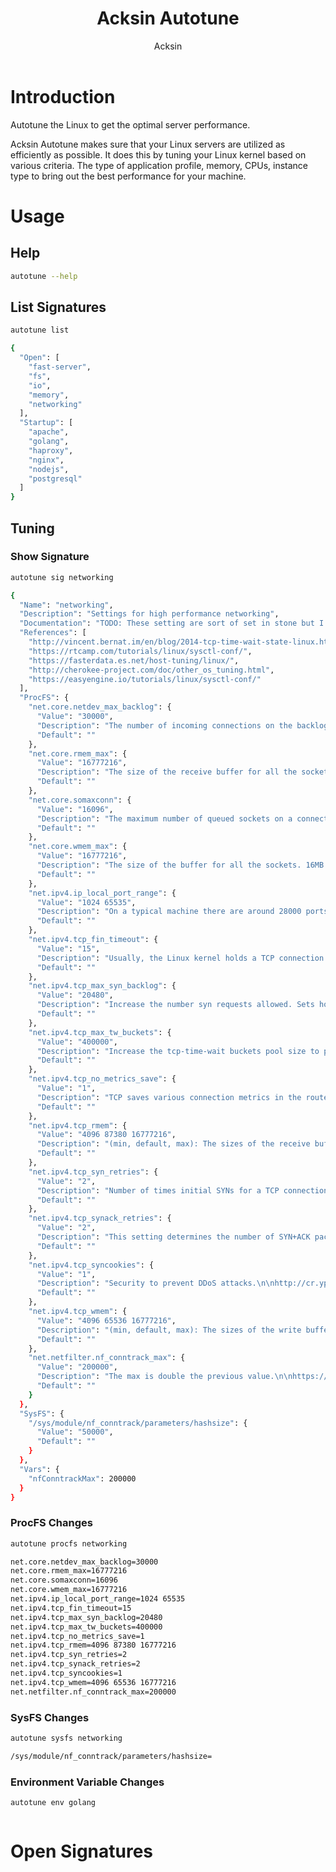 #+TITLE: Acksin Autotune
#+AUTHOR: Acksin
#+OPTIONS: html-postamble:nil body-only: t

#+begin_quote

#+end_quote

* Introduction

Autotune the Linux to get the optimal server performance.

Acksin Autotune makes sure that your Linux servers are utilized as
efficiently as possible. It does this by tuning your Linux kernel
based on various criteria. The type of application profile, memory,
CPUs, instance type to bring out the best performance for your
machine.

* Usage

** Help
#+begin_src sh
autotune --help
#+end_src

#+RESULTS:

** List Signatures

#+begin_src sh :results output code :exports both
autotune list
#+end_src

#+RESULTS:
#+BEGIN_SRC sh
{
  "Open": [
    "fast-server",
    "fs",
    "io",
    "memory",
    "networking"
  ],
  "Startup": [
    "apache",
    "golang",
    "haproxy",
    "nginx",
    "nodejs",
    "postgresql"
  ]
}
#+END_SRC

#+RESULTS:


** Tuning

*** Show Signature

#+begin_src sh :results output code :exports both
autotune sig networking
#+end_src

#+RESULTS:
#+BEGIN_SRC sh
{
  "Name": "networking",
  "Description": "Settings for high performance networking",
  "Documentation": "TODO: These setting are sort of set in stone but I feel that they\ncan adapt as the system is being used. We don't have to set them to\nthe values but we can migrate and change as we learn more about the\nsystem and tune it appropriately.\n",
  "References": [
    "http://vincent.bernat.im/en/blog/2014-tcp-time-wait-state-linux.html",
    "https://rtcamp.com/tutorials/linux/sysctl-conf/",
    "https://fasterdata.es.net/host-tuning/linux/",
    "http://cherokee-project.com/doc/other_os_tuning.html",
    "https://easyengine.io/tutorials/linux/sysctl-conf/"
  ],
  "ProcFS": {
    "net.core.netdev_max_backlog": {
      "Value": "30000",
      "Description": "The number of incoming connections on the backlog queue. The\nmaximum number of packets queued on the INPUT side.\n",
      "Default": ""
    },
    "net.core.rmem_max": {
      "Value": "16777216",
      "Description": "The size of the receive buffer for all the sockets. 16MB per\nsocket.\n",
      "Default": ""
    },
    "net.core.somaxconn": {
      "Value": "16096",
      "Description": "The maximum number of queued sockets on a connection.\n",
      "Default": ""
    },
    "net.core.wmem_max": {
      "Value": "16777216",
      "Description": "The size of the buffer for all the sockets. 16MB per socket.\n",
      "Default": ""
    },
    "net.ipv4.ip_local_port_range": {
      "Value": "1024 65535",
      "Description": "On a typical machine there are around 28000 ports available to\nbe bound to. This number can get exhausted quickly if there are\nmany connections. We will increase this.\n",
      "Default": ""
    },
    "net.ipv4.tcp_fin_timeout": {
      "Value": "15",
      "Description": "Usually, the Linux kernel holds a TCP connection even after it\nis closed for around two minutes. This means that there may be a\nport exhaustion as the kernel waits to close the connections. By\nmoving the fin_timeout to 15 seconds we drastically reduce the\nlength of time the kernel is waiting for the socket to get any\nremaining packets.\n",
      "Default": ""
    },
    "net.ipv4.tcp_max_syn_backlog": {
      "Value": "20480",
      "Description": "Increase the number syn requests allowed. Sets how many\nhalf-open connections to backlog queue\n",
      "Default": ""
    },
    "net.ipv4.tcp_max_tw_buckets": {
      "Value": "400000",
      "Description": "Increase the tcp-time-wait buckets pool size to prevent simple\nDOS attacks\n",
      "Default": ""
    },
    "net.ipv4.tcp_no_metrics_save": {
      "Value": "1",
      "Description": "TCP saves various connection metrics in the route cache when the\nconnection closes so that connections established in the near\nfuture can use these to set initial conditions. Usually, this\nincreases overall performance, but may sometimes cause\nperformance degradation.\n",
      "Default": ""
    },
    "net.ipv4.tcp_rmem": {
      "Value": "4096 87380 16777216",
      "Description": "(min, default, max): The sizes of the receive buffer for the IP protocol.\n",
      "Default": ""
    },
    "net.ipv4.tcp_syn_retries": {
      "Value": "2",
      "Description": "Number of times initial SYNs for a TCP connection attempt will\nbe retransmitted for outgoing connections.\n",
      "Default": ""
    },
    "net.ipv4.tcp_synack_retries": {
      "Value": "2",
      "Description": "This setting determines the number of SYN+ACK packets sent\nbefore the kernel gives up on the connection\n",
      "Default": ""
    },
    "net.ipv4.tcp_syncookies": {
      "Value": "1",
      "Description": "Security to prevent DDoS attacks.\n\nhttp://cr.yp.to/syncookies.html\n",
      "Default": ""
    },
    "net.ipv4.tcp_wmem": {
      "Value": "4096 65536 16777216",
      "Description": "(min, default, max): The sizes of the write buffer for the IP protocol.\n",
      "Default": ""
    },
    "net.netfilter.nf_conntrack_max": {
      "Value": "200000",
      "Description": "The max is double the previous value.\n\nhttps://wiki.khnet.info/index.php/Conntrack_tuning\n",
      "Default": ""
    }
  },
  "SysFS": {
    "/sys/module/nf_conntrack/parameters/hashsize": {
      "Value": "50000",
      "Default": ""
    }
  },
  "Vars": {
    "nfConntrackMax": 200000
  }
}
#+END_SRC

#+RESULTS:

*** ProcFS Changes

 #+begin_src sh :results output code :exports both
 autotune procfs networking
 #+end_src

 #+RESULTS:
 #+BEGIN_SRC sh
 net.core.netdev_max_backlog=30000
 net.core.rmem_max=16777216
 net.core.somaxconn=16096
 net.core.wmem_max=16777216
 net.ipv4.ip_local_port_range=1024 65535
 net.ipv4.tcp_fin_timeout=15
 net.ipv4.tcp_max_syn_backlog=20480
 net.ipv4.tcp_max_tw_buckets=400000
 net.ipv4.tcp_no_metrics_save=1
 net.ipv4.tcp_rmem=4096 87380 16777216
 net.ipv4.tcp_syn_retries=2
 net.ipv4.tcp_synack_retries=2
 net.ipv4.tcp_syncookies=1
 net.ipv4.tcp_wmem=4096 65536 16777216
 net.netfilter.nf_conntrack_max=200000
 #+END_SRC

 #+RESULTS:

*** SysFS Changes

 #+begin_src sh :results output code :exports both
 autotune sysfs networking
 #+end_src

 #+RESULTS:
 #+BEGIN_SRC sh
 /sys/module/nf_conntrack/parameters/hashsize=
 #+END_SRC

 #+RESULTS:

*** Environment Variable Changes

 #+begin_src sh :results output code :exports both
 autotune env golang
 #+end_src

 #+RESULTS:
 #+BEGIN_SRC sh
#+END_SRC

 #+RESULTS:

* Open Signatures

#+begin_src ruby :results output drawer :exports results
  require 'json'

  sigs = JSON.parse(`./autotune list`)

  sigs["Open"].each do |s|
    sigInfo = JSON.parse(`./autotune sig #{s}`)

    puts "** #{sigInfo["Name"]}"
    puts
    puts sigInfo["Documentation"]
    puts

    ["ProcFS", "SysFS", "Env"].each do |type|
      if !!sigInfo[type]
        puts "*** #{type}"
        puts
        puts "#+ATTR_HTML: :class table"
        puts "|#{type} Key|Value|Description|If|"
        puts "| <10> | <8> |||" if type == "Env"
        sigInfo[type].each do |k, v|
          puts "|=#{k}=|=#{v["Value"] rescue ""}=|#{v["Description"].gsub("\n", ' ') rescue ""}|#{v["If"].join(",") rescue ""}|"
        end
      end
    end

    if !!sigInfo["Deps"] && !sigInfo["Deps"].empty?
      puts "*** Dependencies"
      puts
      sigInfo["Deps"].each do |k|
        puts " - [[#{k}][#{k}]]"
      end
      puts
    end

    if !!sigInfo["References"] && !sigInfo["References"].empty?
      puts "*** References"
      puts
      sigInfo["References"].each do |k|
        puts " - [[#{k}][#{k}]]"
      end
      puts
    end
  end
#+end_src

#+RESULTS:
:RESULTS:
** apache

NewApacheConfig returns the configuration for the Apache HTTP Server.
TODO: Eventually it should be split into apache2-mpm and
apache2-fork.

*** ProcFS

#+ATTR_HTML: :class table
|ProcFS Key|Value|Description|If|
|=kernel.sched_autogroup_enabled=|=0=|||
|=kernel.sched_migration_cost_ns=|=5000000=|||
|=net.core.netdev_max_backlog=|=30000=|The number of incoming connections on the backlog queue. The maximum number of packets queued on the INPUT side. ||
|=net.core.rmem_max=|=16777216=|The size of the receive buffer for all the sockets. 16MB per socket. ||
|=net.core.somaxconn=|=16096=|The maximum number of queued sockets on a connection. ||
|=net.core.wmem_max=|=16777216=|The size of the buffer for all the sockets. 16MB per socket. ||
|=net.ipv4.ip_local_port_range=|=1024 65535=|On a typical machine there are around 28000 ports available to be bound to. This number can get exhausted quickly if there are many connections. We will increase this. ||
|=net.ipv4.tcp_fin_timeout=|=15=|Usually, the Linux kernel holds a TCP connection even after it is closed for around two minutes. This means that there may be a port exhaustion as the kernel waits to close the connections. By moving the fin_timeout to 15 seconds we drastically reduce the length of time the kernel is waiting for the socket to get any remaining packets. ||
|=net.ipv4.tcp_max_syn_backlog=|=20480=|Increase the number syn requests allowed. Sets how many half-open connections to backlog queue ||
|=net.ipv4.tcp_max_tw_buckets=|=400000=|Increase the tcp-time-wait buckets pool size to prevent simple DOS attacks ||
|=net.ipv4.tcp_no_metrics_save=|=1=|TCP saves various connection metrics in the route cache when the connection closes so that connections established in the near future can use these to set initial conditions. Usually, this increases overall performance, but may sometimes cause performance degradation. ||
|=net.ipv4.tcp_rmem=|=4096 87380 16777216=|(min, default, max): The sizes of the receive buffer for the IP protocol. ||
|=net.ipv4.tcp_syn_retries=|=2=|Number of times initial SYNs for a TCP connection attempt will be retransmitted for outgoing connections. ||
|=net.ipv4.tcp_synack_retries=|=2=|This setting determines the number of SYN+ACK packets sent before the kernel gives up on the connection ||
|=net.ipv4.tcp_syncookies=|=1=|Security to prevent DDoS attacks.  http://cr.yp.to/syncookies.html ||
|=net.ipv4.tcp_wmem=|=4096 65536 16777216=|(min, default, max): The sizes of the write buffer for the IP protocol. ||
|=net.netfilter.nf_conntrack_max=|=200000=|The max is double the previous value.  https://wiki.khnet.info/index.php/Conntrack_tuning ||
|=proc.file-max=|=2097152=|The max amount of file handlers that the Linux kernel will allocate. This is one part the other part is setting the ulimits. ||
|=proc.min_free_kbytes=|=65536=|Amount of memory to keep free. Don't want to make this too high as Linux will spend more time trying to reclaim memory. ||
|=vm.min_free_kbytes=|=65536=|Keep 64MB or Ram available at all times so if things are not working we can, at least, SSH to the system and do tasks and not get an out of memory error. ||
*** SysFS

#+ATTR_HTML: :class table
|SysFS Key|Value|Description|If|
|=/sys/module/nf_conntrack/parameters/hashsize=|=50000=|||
** fast-server



*** ProcFS

#+ATTR_HTML: :class table
|ProcFS Key|Value|Description|If|
|=net.core.netdev_max_backlog=|=30000=|The number of incoming connections on the backlog queue. The maximum number of packets queued on the INPUT side. ||
|=net.core.rmem_max=|=16777216=|The size of the receive buffer for all the sockets. 16MB per socket. ||
|=net.core.somaxconn=|=16096=|The maximum number of queued sockets on a connection. ||
|=net.core.wmem_max=|=16777216=|The size of the buffer for all the sockets. 16MB per socket. ||
|=net.ipv4.ip_local_port_range=|=1024 65535=|On a typical machine there are around 28000 ports available to be bound to. This number can get exhausted quickly if there are many connections. We will increase this. ||
|=net.ipv4.tcp_fin_timeout=|=15=|Usually, the Linux kernel holds a TCP connection even after it is closed for around two minutes. This means that there may be a port exhaustion as the kernel waits to close the connections. By moving the fin_timeout to 15 seconds we drastically reduce the length of time the kernel is waiting for the socket to get any remaining packets. ||
|=net.ipv4.tcp_max_syn_backlog=|=20480=|Increase the number syn requests allowed. Sets how many half-open connections to backlog queue ||
|=net.ipv4.tcp_max_tw_buckets=|=400000=|Increase the tcp-time-wait buckets pool size to prevent simple DOS attacks ||
|=net.ipv4.tcp_no_metrics_save=|=1=|TCP saves various connection metrics in the route cache when the connection closes so that connections established in the near future can use these to set initial conditions. Usually, this increases overall performance, but may sometimes cause performance degradation. ||
|=net.ipv4.tcp_rmem=|=4096 87380 16777216=|(min, default, max): The sizes of the receive buffer for the IP protocol. ||
|=net.ipv4.tcp_syn_retries=|=2=|Number of times initial SYNs for a TCP connection attempt will be retransmitted for outgoing connections. ||
|=net.ipv4.tcp_synack_retries=|=2=|This setting determines the number of SYN+ACK packets sent before the kernel gives up on the connection ||
|=net.ipv4.tcp_syncookies=|=1=|Security to prevent DDoS attacks.  http://cr.yp.to/syncookies.html ||
|=net.ipv4.tcp_wmem=|=4096 65536 16777216=|(min, default, max): The sizes of the write buffer for the IP protocol. ||
|=net.netfilter.nf_conntrack_max=|=200000=|The max is double the previous value.  https://wiki.khnet.info/index.php/Conntrack_tuning ||
|=proc.file-max=|=2097152=|The max amount of file handlers that the Linux kernel will allocate. This is one part the other part is setting the ulimits. ||
|=proc.min_free_kbytes=|=65536=|Amount of memory to keep free. Don't want to make this too high as Linux will spend more time trying to reclaim memory. ||
|=vm.dirty_background_ratio=|=5=|||
|=vm.dirty_expire_centisecs=|=1200=|||
|=vm.dirty_ratio=|=80=|||
|=vm.min_free_kbytes=|=65536=|Keep 64MB or Ram available at all times so if things are not working we can, at least, SSH to the system and do tasks and not get an out of memory error. ||
|=vm.swappiness=|=0=|Disable swapping and clear the file system page cache to free memory first. ||
*** SysFS

#+ATTR_HTML: :class table
|SysFS Key|Value|Description|If|
|=/sys/block/*/queue/read_ahead_kb=|=256=|||
|=/sys/block/*/queue/rq_afinity=|=2=|||
|=/sys/block/*/queue/scheduler=|=noop=||ssd|
|=/sys/kernel/mm/transparent_hugepage/enabled=|=always=|Explit huge page usage making the page size of 2 or 4 MB instead of 4kb. Should reduce CPU overhead and improve MMU page translation. ||
|=/sys/module/nf_conntrack/parameters/hashsize=|=50000=|||
** fs



*** ProcFS

#+ATTR_HTML: :class table
|ProcFS Key|Value|Description|If|
|=vm.dirty_background_ratio=|=5=|||
|=vm.dirty_expire_centisecs=|=1200=|||
|=vm.dirty_ratio=|=80=|||
** golang

# Linux Optimizations for High Throughput Golang Apps

Go applications have unique characteristics which require certain
Linux kernel tuning to achieve high throughput.

## Go's Utilization Profile

CPU will not be a bottleneck with Golang applications. Our research
shows that applications, even those that utilize CGO, do no see CPU be
a bottleneck. The places where performance become bottlenecks are the
following:

 - Garbage Collection
 - Default ulimits
 - Networking

## Assumptions

We will be under the assumption that there will be one primary Go
application running on the machine and can have access to all of the
resources. We also assume that we want high network throughput as the
goal is to have high response rate. We want to be able to handle
millions of requests.

## GC Optimizations

For all intents and purposes we should be able to increase the GOGC to
a number based on the size of the machine. If I am using a m4.large
instance on Amazon I use GOGC=10000. The higher the GOGC value the
less frequent the Garbage Collection will run. Further, since we are
optimizing the server to be heavily utilized for a primary Golang
service we want to use up all the RAM available to us.

## Ulimits

Ulimits are a security mechanism in POSIX based systems which gives
each user a certain amount of allocation of various
resources. However, the resource we are concerned with is file
descriptors. (ulimit -n) Since a file descriptor can be a file or a
socket we can quickly saturate how many connections an app not running
as root can use. Further, the default open files ulimit on an Ubuntu
Server 14.04 are ridiculously low at 1024.

The server will reach network saturation quickly if this is not dealt
with. Further, since we want to optimize for the single Golang
application we will give every user on the Linux machine unlimited
open files.

*** ProcFS

#+ATTR_HTML: :class table
|ProcFS Key|Value|Description|If|
|=net.core.netdev_max_backlog=|=30000=|The number of incoming connections on the backlog queue. The maximum number of packets queued on the INPUT side. ||
|=net.core.rmem_max=|=16777216=|The size of the receive buffer for all the sockets. 16MB per socket. ||
|=net.core.somaxconn=|=16096=|The maximum number of queued sockets on a connection. ||
|=net.core.wmem_max=|=16777216=|The size of the buffer for all the sockets. 16MB per socket. ||
|=net.ipv4.ip_local_port_range=|=1024 65535=|On a typical machine there are around 28000 ports available to be bound to. This number can get exhausted quickly if there are many connections. We will increase this. ||
|=net.ipv4.tcp_fin_timeout=|=15=|Usually, the Linux kernel holds a TCP connection even after it is closed for around two minutes. This means that there may be a port exhaustion as the kernel waits to close the connections. By moving the fin_timeout to 15 seconds we drastically reduce the length of time the kernel is waiting for the socket to get any remaining packets. ||
|=net.ipv4.tcp_max_syn_backlog=|=20480=|Increase the number syn requests allowed. Sets how many half-open connections to backlog queue ||
|=net.ipv4.tcp_max_tw_buckets=|=400000=|Increase the tcp-time-wait buckets pool size to prevent simple DOS attacks ||
|=net.ipv4.tcp_no_metrics_save=|=1=|TCP saves various connection metrics in the route cache when the connection closes so that connections established in the near future can use these to set initial conditions. Usually, this increases overall performance, but may sometimes cause performance degradation. ||
|=net.ipv4.tcp_rmem=|=4096 87380 16777216=|(min, default, max): The sizes of the receive buffer for the IP protocol. ||
|=net.ipv4.tcp_syn_retries=|=2=|Number of times initial SYNs for a TCP connection attempt will be retransmitted for outgoing connections. ||
|=net.ipv4.tcp_synack_retries=|=2=|This setting determines the number of SYN+ACK packets sent before the kernel gives up on the connection ||
|=net.ipv4.tcp_syncookies=|=1=|Security to prevent DDoS attacks.  http://cr.yp.to/syncookies.html ||
|=net.ipv4.tcp_wmem=|=4096 65536 16777216=|(min, default, max): The sizes of the write buffer for the IP protocol. ||
|=net.netfilter.nf_conntrack_max=|=200000=|The max is double the previous value.  https://wiki.khnet.info/index.php/Conntrack_tuning ||
|=proc.file-max=|=2097152=|The max amount of file handlers that the Linux kernel will allocate. This is one part the other part is setting the ulimits. ||
|=proc.min_free_kbytes=|=65536=|Amount of memory to keep free. Don't want to make this too high as Linux will spend more time trying to reclaim memory. ||
|=vm.min_free_kbytes=|=65536=|Keep 64MB or Ram available at all times so if things are not working we can, at least, SSH to the system and do tasks and not get an out of memory error. ||
*** SysFS

#+ATTR_HTML: :class table
|SysFS Key|Value|Description|If|
|=/sys/module/nf_conntrack/parameters/hashsize=|=50000=|||
*** Env

#+ATTR_HTML: :class table
|Env Key|Value|Description|If|
| <10> | <8> |||
|=GOGC=|=2000=|Set the value of GOGC to be really high.  TODO: Consider how this is being used as part of a bigger setting. Based on RAM etc. ||
** haproxy



*** ProcFS

#+ATTR_HTML: :class table
|ProcFS Key|Value|Description|If|
|=net.core.netdev_max_backlog=|=30000=|The number of incoming connections on the backlog queue. The maximum number of packets queued on the INPUT side. ||
|=net.core.rmem_max=|=16777216=|The size of the receive buffer for all the sockets. 16MB per socket. ||
|=net.core.somaxconn=|=16096=|The maximum number of queued sockets on a connection. ||
|=net.core.wmem_max=|=16777216=|The size of the buffer for all the sockets. 16MB per socket. ||
|=net.ipv4.ip_local_port_range=|=1024 65535=|On a typical machine there are around 28000 ports available to be bound to. This number can get exhausted quickly if there are many connections. We will increase this. ||
|=net.ipv4.tcp_fin_timeout=|=15=|Usually, the Linux kernel holds a TCP connection even after it is closed for around two minutes. This means that there may be a port exhaustion as the kernel waits to close the connections. By moving the fin_timeout to 15 seconds we drastically reduce the length of time the kernel is waiting for the socket to get any remaining packets. ||
|=net.ipv4.tcp_max_syn_backlog=|=20480=|Increase the number syn requests allowed. Sets how many half-open connections to backlog queue ||
|=net.ipv4.tcp_max_tw_buckets=|=400000=|Increase the tcp-time-wait buckets pool size to prevent simple DOS attacks ||
|=net.ipv4.tcp_no_metrics_save=|=1=|TCP saves various connection metrics in the route cache when the connection closes so that connections established in the near future can use these to set initial conditions. Usually, this increases overall performance, but may sometimes cause performance degradation. ||
|=net.ipv4.tcp_rmem=|=4096 87380 16777216=|(min, default, max): The sizes of the receive buffer for the IP protocol. ||
|=net.ipv4.tcp_syn_retries=|=2=|Number of times initial SYNs for a TCP connection attempt will be retransmitted for outgoing connections. ||
|=net.ipv4.tcp_synack_retries=|=2=|This setting determines the number of SYN+ACK packets sent before the kernel gives up on the connection ||
|=net.ipv4.tcp_syncookies=|=1=|Security to prevent DDoS attacks.  http://cr.yp.to/syncookies.html ||
|=net.ipv4.tcp_wmem=|=4096 65536 16777216=|(min, default, max): The sizes of the write buffer for the IP protocol. ||
|=net.netfilter.nf_conntrack_max=|=200000=|The max is double the previous value.  https://wiki.khnet.info/index.php/Conntrack_tuning ||
|=proc.file-max=|=2097152=|The max amount of file handlers that the Linux kernel will allocate. This is one part the other part is setting the ulimits. ||
|=proc.min_free_kbytes=|=65536=|Amount of memory to keep free. Don't want to make this too high as Linux will spend more time trying to reclaim memory. ||
|=vm.min_free_kbytes=|=65536=|Keep 64MB or Ram available at all times so if things are not working we can, at least, SSH to the system and do tasks and not get an out of memory error. ||
*** SysFS

#+ATTR_HTML: :class table
|SysFS Key|Value|Description|If|
|=/sys/module/nf_conntrack/parameters/hashsize=|=50000=|||
** io



*** SysFS

#+ATTR_HTML: :class table
|SysFS Key|Value|Description|If|
|=/sys/block/*/queue/read_ahead_kb=|=256=|||
|=/sys/block/*/queue/rq_afinity=|=2=|||
|=/sys/block/*/queue/scheduler=|=noop=||ssd|
*** References

 - [[http://www.brendangregg.com/linuxperf.html][http://www.brendangregg.com/linuxperf.html]]

** memory



*** ProcFS

#+ATTR_HTML: :class table
|ProcFS Key|Value|Description|If|
|=vm.swappiness=|=0=|Disable swapping and clear the file system page cache to free memory first. ||
*** SysFS

#+ATTR_HTML: :class table
|SysFS Key|Value|Description|If|
|=/sys/kernel/mm/transparent_hugepage/enabled=|=always=|Explit huge page usage making the page size of 2 or 4 MB instead of 4kb. Should reduce CPU overhead and improve MMU page translation. ||
** networking

TODO: These setting are sort of set in stone but I feel that they
can adapt as the system is being used. We don't have to set them to
the values but we can migrate and change as we learn more about the
system and tune it appropriately.

*** ProcFS

#+ATTR_HTML: :class table
|ProcFS Key|Value|Description|If|
|=net.core.netdev_max_backlog=|=30000=|The number of incoming connections on the backlog queue. The maximum number of packets queued on the INPUT side. ||
|=net.core.rmem_max=|=16777216=|The size of the receive buffer for all the sockets. 16MB per socket. ||
|=net.core.somaxconn=|=16096=|The maximum number of queued sockets on a connection. ||
|=net.core.wmem_max=|=16777216=|The size of the buffer for all the sockets. 16MB per socket. ||
|=net.ipv4.ip_local_port_range=|=1024 65535=|On a typical machine there are around 28000 ports available to be bound to. This number can get exhausted quickly if there are many connections. We will increase this. ||
|=net.ipv4.tcp_fin_timeout=|=15=|Usually, the Linux kernel holds a TCP connection even after it is closed for around two minutes. This means that there may be a port exhaustion as the kernel waits to close the connections. By moving the fin_timeout to 15 seconds we drastically reduce the length of time the kernel is waiting for the socket to get any remaining packets. ||
|=net.ipv4.tcp_max_syn_backlog=|=20480=|Increase the number syn requests allowed. Sets how many half-open connections to backlog queue ||
|=net.ipv4.tcp_max_tw_buckets=|=400000=|Increase the tcp-time-wait buckets pool size to prevent simple DOS attacks ||
|=net.ipv4.tcp_no_metrics_save=|=1=|TCP saves various connection metrics in the route cache when the connection closes so that connections established in the near future can use these to set initial conditions. Usually, this increases overall performance, but may sometimes cause performance degradation. ||
|=net.ipv4.tcp_rmem=|=4096 87380 16777216=|(min, default, max): The sizes of the receive buffer for the IP protocol. ||
|=net.ipv4.tcp_syn_retries=|=2=|Number of times initial SYNs for a TCP connection attempt will be retransmitted for outgoing connections. ||
|=net.ipv4.tcp_synack_retries=|=2=|This setting determines the number of SYN+ACK packets sent before the kernel gives up on the connection ||
|=net.ipv4.tcp_syncookies=|=1=|Security to prevent DDoS attacks.  http://cr.yp.to/syncookies.html ||
|=net.ipv4.tcp_wmem=|=4096 65536 16777216=|(min, default, max): The sizes of the write buffer for the IP protocol. ||
|=net.netfilter.nf_conntrack_max=|=200000=|The max is double the previous value.  https://wiki.khnet.info/index.php/Conntrack_tuning ||
|=proc.file-max=|=2097152=|The max amount of file handlers that the Linux kernel will allocate. This is one part the other part is setting the ulimits. ||
|=proc.min_free_kbytes=|=65536=|Amount of memory to keep free. Don't want to make this too high as Linux will spend more time trying to reclaim memory. ||
|=vm.min_free_kbytes=|=65536=|Keep 64MB or Ram available at all times so if things are not working we can, at least, SSH to the system and do tasks and not get an out of memory error. ||
*** SysFS

#+ATTR_HTML: :class table
|SysFS Key|Value|Description|If|
|=/sys/module/nf_conntrack/parameters/hashsize=|=50000=|||
*** References

 - [[http://vincent.bernat.im/en/blog/2014-tcp-time-wait-state-linux.html][http://vincent.bernat.im/en/blog/2014-tcp-time-wait-state-linux.html]]
 - [[https://rtcamp.com/tutorials/linux/sysctl-conf/][https://rtcamp.com/tutorials/linux/sysctl-conf/]]
 - [[https://fasterdata.es.net/host-tuning/linux/][https://fasterdata.es.net/host-tuning/linux/]]
 - [[http://cherokee-project.com/doc/other_os_tuning.html][http://cherokee-project.com/doc/other_os_tuning.html]]
 - [[https://easyengine.io/tutorials/linux/sysctl-conf/][https://easyengine.io/tutorials/linux/sysctl-conf/]]

** nginx



*** ProcFS

#+ATTR_HTML: :class table
|ProcFS Key|Value|Description|If|
|=net.core.netdev_max_backlog=|=30000=|The number of incoming connections on the backlog queue. The maximum number of packets queued on the INPUT side. ||
|=net.core.rmem_max=|=16777216=|The size of the receive buffer for all the sockets. 16MB per socket. ||
|=net.core.somaxconn=|=16096=|The maximum number of queued sockets on a connection. ||
|=net.core.wmem_max=|=16777216=|The size of the buffer for all the sockets. 16MB per socket. ||
|=net.ipv4.ip_local_port_range=|=1024 65535=|On a typical machine there are around 28000 ports available to be bound to. This number can get exhausted quickly if there are many connections. We will increase this. ||
|=net.ipv4.tcp_fin_timeout=|=15=|Usually, the Linux kernel holds a TCP connection even after it is closed for around two minutes. This means that there may be a port exhaustion as the kernel waits to close the connections. By moving the fin_timeout to 15 seconds we drastically reduce the length of time the kernel is waiting for the socket to get any remaining packets. ||
|=net.ipv4.tcp_max_syn_backlog=|=20480=|Increase the number syn requests allowed. Sets how many half-open connections to backlog queue ||
|=net.ipv4.tcp_max_tw_buckets=|=400000=|Increase the tcp-time-wait buckets pool size to prevent simple DOS attacks ||
|=net.ipv4.tcp_no_metrics_save=|=1=|TCP saves various connection metrics in the route cache when the connection closes so that connections established in the near future can use these to set initial conditions. Usually, this increases overall performance, but may sometimes cause performance degradation. ||
|=net.ipv4.tcp_rmem=|=4096 87380 16777216=|(min, default, max): The sizes of the receive buffer for the IP protocol. ||
|=net.ipv4.tcp_syn_retries=|=2=|Number of times initial SYNs for a TCP connection attempt will be retransmitted for outgoing connections. ||
|=net.ipv4.tcp_synack_retries=|=2=|This setting determines the number of SYN+ACK packets sent before the kernel gives up on the connection ||
|=net.ipv4.tcp_syncookies=|=1=|Security to prevent DDoS attacks.  http://cr.yp.to/syncookies.html ||
|=net.ipv4.tcp_wmem=|=4096 65536 16777216=|(min, default, max): The sizes of the write buffer for the IP protocol. ||
|=net.netfilter.nf_conntrack_max=|=200000=|The max is double the previous value.  https://wiki.khnet.info/index.php/Conntrack_tuning ||
|=proc.file-max=|=2097152=|The max amount of file handlers that the Linux kernel will allocate. This is one part the other part is setting the ulimits. ||
|=proc.min_free_kbytes=|=65536=|Amount of memory to keep free. Don't want to make this too high as Linux will spend more time trying to reclaim memory. ||
|=vm.min_free_kbytes=|=65536=|Keep 64MB or Ram available at all times so if things are not working we can, at least, SSH to the system and do tasks and not get an out of memory error. ||
*** SysFS

#+ATTR_HTML: :class table
|SysFS Key|Value|Description|If|
|=/sys/module/nf_conntrack/parameters/hashsize=|=50000=|||
** nodejs



*** ProcFS

#+ATTR_HTML: :class table
|ProcFS Key|Value|Description|If|
|=net.core.netdev_max_backlog=|=30000=|The number of incoming connections on the backlog queue. The maximum number of packets queued on the INPUT side. ||
|=net.core.rmem_max=|=16777216=|The size of the receive buffer for all the sockets. 16MB per socket. ||
|=net.core.somaxconn=|=16096=|The maximum number of queued sockets on a connection. ||
|=net.core.wmem_max=|=16777216=|The size of the buffer for all the sockets. 16MB per socket. ||
|=net.ipv4.ip_local_port_range=|=1024 65535=|On a typical machine there are around 28000 ports available to be bound to. This number can get exhausted quickly if there are many connections. We will increase this. ||
|=net.ipv4.tcp_fin_timeout=|=15=|Usually, the Linux kernel holds a TCP connection even after it is closed for around two minutes. This means that there may be a port exhaustion as the kernel waits to close the connections. By moving the fin_timeout to 15 seconds we drastically reduce the length of time the kernel is waiting for the socket to get any remaining packets. ||
|=net.ipv4.tcp_max_syn_backlog=|=20480=|Increase the number syn requests allowed. Sets how many half-open connections to backlog queue ||
|=net.ipv4.tcp_max_tw_buckets=|=400000=|Increase the tcp-time-wait buckets pool size to prevent simple DOS attacks ||
|=net.ipv4.tcp_no_metrics_save=|=1=|TCP saves various connection metrics in the route cache when the connection closes so that connections established in the near future can use these to set initial conditions. Usually, this increases overall performance, but may sometimes cause performance degradation. ||
|=net.ipv4.tcp_rmem=|=4096 87380 16777216=|(min, default, max): The sizes of the receive buffer for the IP protocol. ||
|=net.ipv4.tcp_syn_retries=|=2=|Number of times initial SYNs for a TCP connection attempt will be retransmitted for outgoing connections. ||
|=net.ipv4.tcp_synack_retries=|=2=|This setting determines the number of SYN+ACK packets sent before the kernel gives up on the connection ||
|=net.ipv4.tcp_syncookies=|=1=|Security to prevent DDoS attacks.  http://cr.yp.to/syncookies.html ||
|=net.ipv4.tcp_wmem=|=4096 65536 16777216=|(min, default, max): The sizes of the write buffer for the IP protocol. ||
|=net.netfilter.nf_conntrack_max=|=200000=|The max is double the previous value.  https://wiki.khnet.info/index.php/Conntrack_tuning ||
|=proc.file-max=|=2097152=|The max amount of file handlers that the Linux kernel will allocate. This is one part the other part is setting the ulimits. ||
|=proc.min_free_kbytes=|=65536=|Amount of memory to keep free. Don't want to make this too high as Linux will spend more time trying to reclaim memory. ||
|=vm.min_free_kbytes=|=65536=|Keep 64MB or Ram available at all times so if things are not working we can, at least, SSH to the system and do tasks and not get an out of memory error. ||
*** SysFS

#+ATTR_HTML: :class table
|SysFS Key|Value|Description|If|
|=/sys/module/nf_conntrack/parameters/hashsize=|=50000=|||
*** References

 - [[https://engineering.gosquared.com/optimising-nginx-node-js-and-networking-for-heavy-workloads][https://engineering.gosquared.com/optimising-nginx-node-js-and-networking-for-heavy-workloads]]

** postgresql



*** ProcFS

#+ATTR_HTML: :class table
|ProcFS Key|Value|Description|If|
|=kernel.sched_autogroup_enabled=|=0=|||
|=kernel.sched_migration_cost_ns=|=5000000=|||
|=kernel.shmall=|=4194304=|||
|=kernel.shmmax=|=17179869184=|||
*** References

 - [[http://www.postgresql.org/message-id/50E4AAB1.9040902@optionshouse.com][http://www.postgresql.org/message-id/50E4AAB1.9040902@optionshouse.com]]
 - [[http://www.postgresql.org/docs/9.1/static/kernel-resources.html][http://www.postgresql.org/docs/9.1/static/kernel-resources.html]]

:END:
